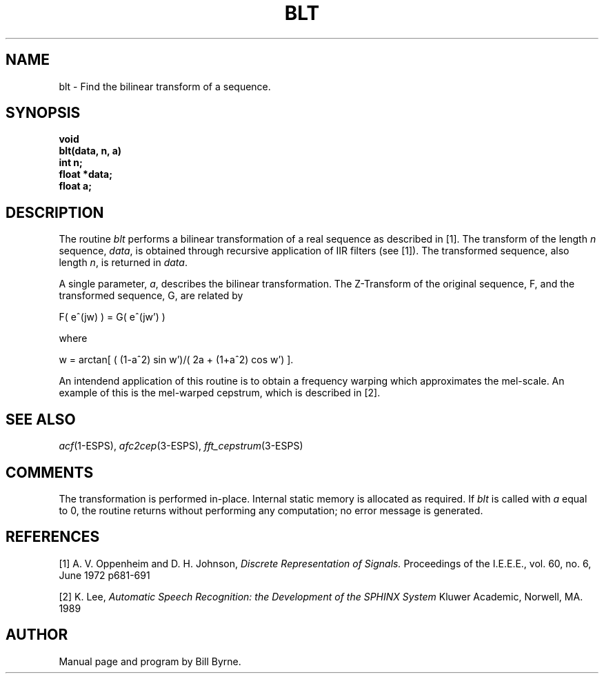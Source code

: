 .\" Copyright (c) 1987, 1990 Entropic Speech, Inc.; All rights reserved
.\" @(#)blt.3	1.2 30 Apr 1997 ERL
.TH BLT 3\-ESPS 11/10/90
.ds ]W "\fI\s+4\ze\h'0.05'e\s-4\v'-0.4m'\fP\(*p\v'0.4m'\ Entropic Speech, Inc.
.SH NAME
.nf
blt \- Find the bilinear transform of a sequence.

.SH SYNOPSIS
.ft B
void 
.br
blt(data, n, a)
.br
int n;
.br
float *data;
.br
float a;
.sp 
.SH DESCRIPTION
The routine \fIblt\fP performs a bilinear transformation of a real
sequence as described in [1].  The transform of the length \fIn\fP 
sequence, \fIdata\fP, is obtained through recursive application of IIR 
filters (see [1]).  The transformed sequence, also length \fIn\fP, is returned in \fIdata\fP.
.PP
A single parameter, \fIa\fP, describes the bilinear transformation. The 
Z-Transform of the original sequence, F, and the transformed 
sequence, G, are related by 
.br
.sp
F( e^(jw) ) = G( e^(jw') ) 
.br
.sp
where
.br
.sp
w = arctan[ ( (1-a^2) sin w')/( 2a + (1+a^2) cos w') ].
.PP
An intendend application of this routine is to obtain a frequency
warping which approximates the mel-scale. An example of this is the
mel-warped cepstrum, which is described in [2].
.SH SEE ALSO
\fIacf\fR(1\-ESPS), \fIafc2cep\fR(3\-ESPS), \fIfft_cepstrum\fR(3\-ESPS)
.sp 
.SH COMMENTS
The transformation is performed in-place. Internal static memory is 
allocated as required.  If \fIblt\fP is called with \fIa\fP 
equal to 0, the routine returns without performing any computation; no
error message is generated.
.sp 5
.SH REFERENCES
[1] A. V. Oppenheim and D. H. Johnson,
\fIDiscrete Representation of Signals.\fP
Proceedings of the I.E.E.E., vol. 60, no. 6, June 1972 p681-691
.sp
[2] K. Lee,
\fIAutomatic Speech Recognition: the Development of the SPHINX System\fP
Kluwer Academic, Norwell, MA. 1989
.sp 5
.SH AUTHOR
Manual page and program by Bill Byrne.








